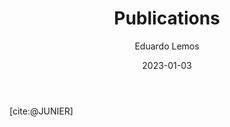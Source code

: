 #+HUGO_BASE_DIR: ../
#+HUGO_SECTION: pages/
#+bibliography: ../static/pub.bib
#+weight: 1
#+DATE: 2023-01-03
#+AUTHOR: Eduardo Lemos

#+title: Publications

[cite:@JUNIER]

